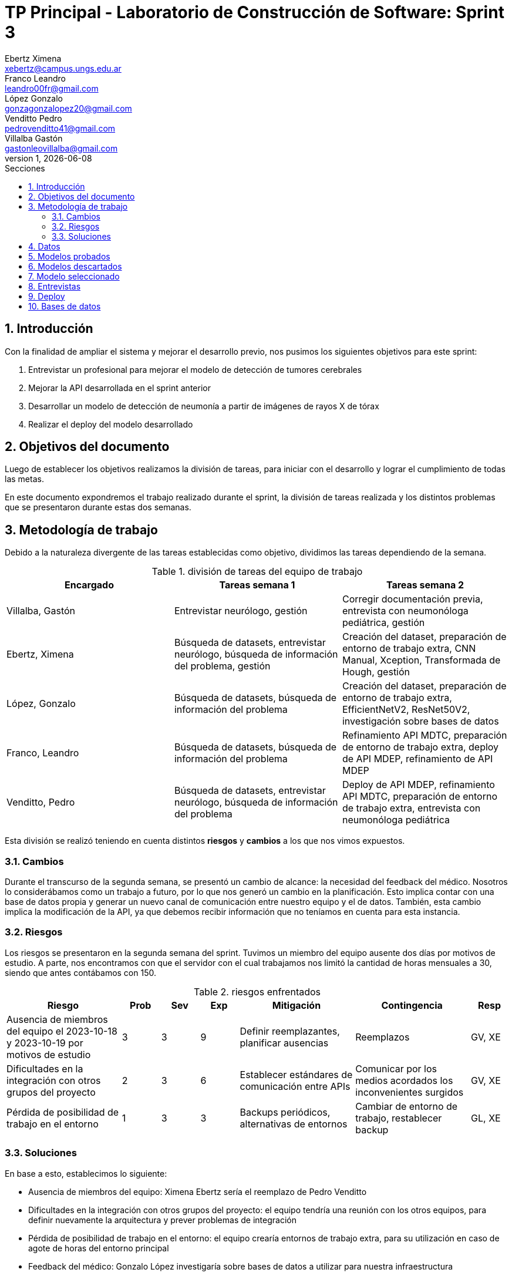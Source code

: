 = TP Principal - Laboratorio de Construcción de Software: Sprint 3
Ebertz Ximena <xebertz@campus.ungs.edu.ar>; Franco Leandro <leandro00fr@gmail.com>; López Gonzalo <gonzagonzalopez20@gmail.com>; Venditto Pedro <pedrovenditto41@gmail.com>; Villalba Gastón <gastonleovillalba@gmail.com>;
v1, {docdate}
:toc:
:title-page:
:toc-title: Secciones
:numbered:
:source-highlighter: highlight.js
:tabsize: 4
:nofooter:
:pdf-page-margin: [3cm, 3cm, 3cm, 3cm]

== Introducción

Con la finalidad de ampliar el sistema y mejorar el desarrollo previo, nos pusimos los siguientes objetivos para este sprint:

1. Entrevistar un profesional para mejorar el modelo de detección de tumores cerebrales
2. Mejorar la API desarrollada en el sprint anterior
3. Desarrollar un modelo de detección de neumonía a partir de imágenes de rayos X de tórax
4. Realizar el deploy del modelo desarrollado

== Objetivos del documento

Luego de establecer los objetivos realizamos la división de tareas, para iniciar con el desarrollo y lograr el cumplimiento de todas las metas.

En este documento expondremos el trabajo realizado durante el sprint, la división de tareas realizada y los distintos problemas que se presentaron durante estas dos semanas.

== Metodología de trabajo

Debido a la naturaleza divergente de las tareas establecidas como objetivo, dividimos las tareas dependiendo de la semana.

.división de tareas del equipo de trabajo
[cols="3*", options="header"]
|===
|Encargado         |Tareas semana 1 |Tareas semana 2
|Villalba, Gastón  |Entrevistar neurólogo, gestión|Corregir documentación previa, entrevista con neumonóloga pediátrica, gestión
|Ebertz, Ximena    |Búsqueda de datasets, entrevistar neurólogo, búsqueda de información del problema, gestión|Creación del dataset, preparación de entorno de trabajo extra, CNN Manual, Xception, Transformada de Hough, gestión
|López, Gonzalo    |Búsqueda de datasets, búsqueda de información del problema|Creación del dataset, preparación de entorno de trabajo extra, EfficientNetV2, ResNet50V2, investigación sobre bases de datos
|Franco, Leandro   |Búsqueda de datasets, búsqueda de información del problema|Refinamiento API MDTC, preparación de entorno de trabajo extra, deploy de API MDEP, refinamiento de API MDEP
|Venditto, Pedro   |Búsqueda de datasets, entrevistar neurólogo, búsqueda de información del problema|Deploy de API MDEP, refinamiento API MDTC, preparación de entorno de trabajo extra, entrevista con neumonóloga pediátrica
|===

Esta división se realizó teniendo en cuenta distintos *riesgos* y *cambios* a los que nos vimos expuestos.

=== Cambios

Durante el transcurso de la segunda semana, se presentó un cambio de alcance: la necesidad del feedback del médico. Nosotros lo considerábamos como un trabajo a futuro, por lo que nos generó un cambio en la planificación. Esto implica contar con una base de datos propia y generar un nuevo canal de comunicación entre nuestro equipo y el de datos. También, esta cambio implica la modificación de la API, ya que debemos recibir información que no teníamos en cuenta para esta instancia.

=== Riesgos

Los riesgos se presentaron en la segunda semana del sprint. Tuvimos un miembro del equipo ausente dos días por motivos de estudio. A parte, nos encontramos con que el servidor con el cual trabajamos nos limitó la cantidad de horas mensuales a 30, siendo que antes contábamos con 150.

.riesgos enfrentados
[cols="3,1,1,1,3,3,1", options="header"]
|===
|Riesgo        |Prob |Sev |Exp |Mitigación |Contingencia   |Resp
|Ausencia de miembros del equipo el 2023-10-18 y 2023-10-19 por motivos de estudio |3 |3 |9 |Definir reemplazantes, planificar ausencias |Reemplazos |GV, XE
|Dificultades en la integración con otros grupos del proyecto |2 |3 |6 |Establecer estándares de comunicación entre APIs |Comunicar por los medios acordados los inconvenientes surgidos |GV, XE
|Pérdida de posibilidad de trabajo en el entorno |1 |3 |3 |Backups periódicos, alternativas de entornos |Cambiar de entorno de trabajo, restablecer backup |GL, XE
|===

=== Soluciones

En base a esto, establecimos lo siguiente:

* Ausencia de miembros del equipo: Ximena Ebertz sería el reemplazo de Pedro Venditto
* Dificultades en la integración con otros grupos del proyecto: el equipo tendría una reunión con los otros equipos, para definir nuevamente la arquitectura y prever problemas de integración
* Pérdida de posibilidad de trabajo en el entorno: el equipo crearía entornos de trabajo extra, para su utilización en caso de agote de horas del entorno principal
* Feedback del médico: Gonzalo López investigaría sobre bases de datos a utilizar para nuestra infraestructura

== Datos

Determinamos que los siguientes datasets serían útiles para nuestro trabajo:

* Dataset 1: https://www.kaggle.com/datasets/pcbreviglieri/pneumonia-xray-images[pneumonia-xray-images], con 5856 imágenes.
* Dataset 2: https://www.kaggle.com/datasets/vivek468/beginner-chest-xray-image-classification[beginner-chest-xray-image-classification], con 7944 imágenes.

Como en el sprint previo, creamos un dataset y lo subimos a Kaggle. El dataset se encuentra https://www.kaggle.com/datasets/gonzajl/neumona-x-rays-dataset[acá].

Al ser este un problema binario, existen dos alternativas para gestionar las etiquetas de las clases:

1. Que la etiqueta sea un único número entre 0 y 1. El valor 0 correspondería a una clase, y el valor 1 a otra.
2. Que la etiqueta sea una array de dos posiciones, en la que cada posición corresponde a la probabilidad de que la imagen pertenezca a la clase correspondiente a esa posición. La suma de ambas posiciones debe ser 1.

Esta segunda opción la que utilizamos en modelos multiclase, ya que la cantidad de elementos del array puede aumentar. Como fue utilizada en el modelo anterior, decidimos utilizarla nuevamente en este sprint, aunque sea menos convencional para modelos de clasificación binaria. Esta decisión se tomó por cuestiones de diseño, para que los demás equipos no deben aprender a interpretar otra forma de mostrar los resultados, ya que es innecesario.

== Modelos probados

* *ResNet50V2:* Este modelo alcanzó un porcentaje de precisión de 98% en las pruebas, para 2100 imágenes.

* *SVM:* Este modelo alcanzó un porcentaje de precisión superior al 97% en las pruebas, 2100 para  imágenes.

* *Xception:* Este modelo alcanzó un porcentaje de precisión de 96% en las pruebas, para 3150 imágenes.

* *CNN Manual:* Este modelo alcanzó un porcentaje de precisión superior al 97% en las pruebas, para 2100 imágenes.

* *Inception ResNetV2:* Este modelo alcanzó un porcentaje de precisión de 94% en las pruebas, para 640 imágenes.

== Modelos descartados

Debido a las dificultades encontradas en el sprint anterior, decidimos que los modelos *VGG19* y *Mask R CNN* ya no serán tomados en cuenta para desarrollos futuros. El modelo *VGG16* fue descartado debido a su lentitud en el entrenamiento. Como consecuencia de la disminución de horas de trabajo en el entorno y debido a que ya teníamos modelos funcionales que realizaban muy buenas predicciones, consideramos que no era necesario entrenarlo, ya que se trata de un modelo lento y, en nuestra experiencia, no alcanza niveles de precisión muy altos. La *Transformada de Hough* fue descartada ya que, en este contexto, no necesitamos detectar circunferencias en las imágenes.

== Modelo seleccionado

Nuevamente, entre las opciones a elegir para el modelo final estuvieron *ResNet50V2* y *CNN Manual*. En este caso, añadimos a *SVM* como una alternativa, aunque fue descartado debido a su tamaño. Ambos modelos restantes tienen niveles de precisión muy parecidos, por lo que la decisión no fue trivial. Finalmente, el modelo elegido fue *ResNet50V2* por dos motivos:

1. Es un modelo que no utilizamos previamente
2. Los errores que comete son parejos en las clases. CNN Manual comete más errores en las imágenes de pacientes sin neumonía

== Entrevistas

Realizamos dos entrevistas. La primera fue con el doctor Kosac, neurólogo. Fue llevada a cabo en su consultorio en Recoleta, el 11 de octubre de 2023. El doctor definió distintos aspectos a tener en cuenta para la detección de tumores cerebrales, previo a la resonancia magnética.
La segunda entrevista se realizó a la doctora Tapia, neumonóloga especialista en niños. Fue llevada a cabo de forma virtual, el 21 de octubre de 2023. La doctora explicó los distintos tipos de neumonía y sus síntomas.

== Deploy

Tras haber tenido problemas con el PaaS *RailWay*, se decidió cambiar la plataforma de despliegue a *Google Cloud*. Esta plataforma nos ofrece más recursos, pero entra en un estado de hibernación tras su desuso. Para solucionar el problema de la hibernación se utilizó la página *UptimeRobot*, que nos permite realizar un _ping_ al https://averiapi-4vtuhnxfba-uc.a.run.app/[dominio] de la API. El _ping_ al dominio nos permite mantener "despierta" la API, y que al momento de consumirla no se desperdicie el tiempo en esperar que la API salga de su estado de hibernación.

== Bases de datos

Iniciamos una investigación de diferentes tipos de bases de datos para determinar la mejor base de datos a utilizar en el próximo sprint.

También, nos contactamos con el equipo de datos para definir detalles de nuestras dependencias, y compartir documentación para facilitar el proceso de elección y desarrollo de la base de datos.